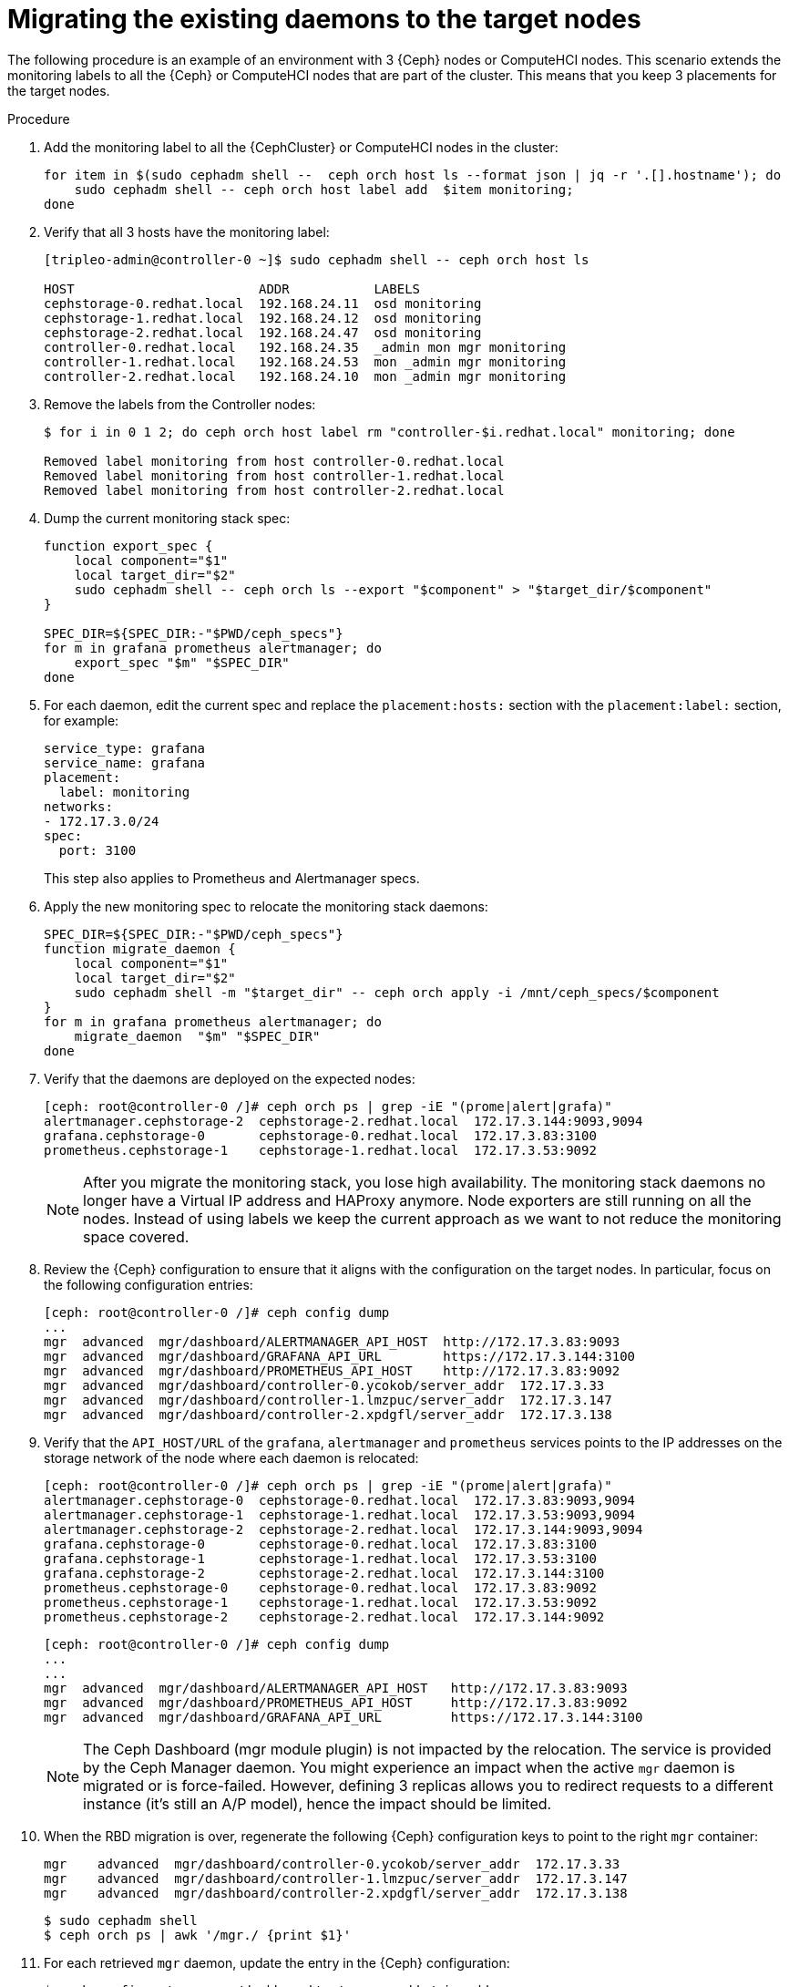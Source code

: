 [id="migrating-existing-daemons-to-target-nodes_{context}"]

= Migrating the existing daemons to the target nodes

The following procedure is an example of an environment with 3 {Ceph} nodes or ComputeHCI nodes. This scenario extends the monitoring labels to all the {Ceph} or ComputeHCI nodes that are part of the cluster. This means that you keep 3 placements for the target nodes.

.Procedure

. Add the monitoring label to all the {CephCluster} or ComputeHCI nodes in the cluster:
+
----
for item in $(sudo cephadm shell --  ceph orch host ls --format json | jq -r '.[].hostname'); do
    sudo cephadm shell -- ceph orch host label add  $item monitoring;
done
----

. Verify that all 3 hosts have the monitoring label:
+
----
[tripleo-admin@controller-0 ~]$ sudo cephadm shell -- ceph orch host ls

HOST                        ADDR           LABELS
cephstorage-0.redhat.local  192.168.24.11  osd monitoring
cephstorage-1.redhat.local  192.168.24.12  osd monitoring
cephstorage-2.redhat.local  192.168.24.47  osd monitoring
controller-0.redhat.local   192.168.24.35  _admin mon mgr monitoring
controller-1.redhat.local   192.168.24.53  mon _admin mgr monitoring
controller-2.redhat.local   192.168.24.10  mon _admin mgr monitoring
----

. Remove the labels from the Controller nodes:
+
----
$ for i in 0 1 2; do ceph orch host label rm "controller-$i.redhat.local" monitoring; done

Removed label monitoring from host controller-0.redhat.local
Removed label monitoring from host controller-1.redhat.local
Removed label monitoring from host controller-2.redhat.local
----

. Dump the current monitoring stack spec:
+
----
function export_spec {
    local component="$1"
    local target_dir="$2"
    sudo cephadm shell -- ceph orch ls --export "$component" > "$target_dir/$component"
}

SPEC_DIR=${SPEC_DIR:-"$PWD/ceph_specs"}
for m in grafana prometheus alertmanager; do
    export_spec "$m" "$SPEC_DIR"
done
----

. For each daemon, edit the current spec and replace the `placement:hosts:` section with the `placement:label:` section, for example:
+
[source,yaml]
----
service_type: grafana
service_name: grafana
placement:
  label: monitoring
networks:
- 172.17.3.0/24
spec:
  port: 3100
----
+
This step also applies to Prometheus and Alertmanager specs.

. Apply the new monitoring spec to relocate the monitoring stack daemons:
+
----
SPEC_DIR=${SPEC_DIR:-"$PWD/ceph_specs"}
function migrate_daemon {
    local component="$1"
    local target_dir="$2"
    sudo cephadm shell -m "$target_dir" -- ceph orch apply -i /mnt/ceph_specs/$component
}
for m in grafana prometheus alertmanager; do
    migrate_daemon  "$m" "$SPEC_DIR"
done
----

. Verify that the daemons are deployed on the expected nodes:
+
----
[ceph: root@controller-0 /]# ceph orch ps | grep -iE "(prome|alert|grafa)"
alertmanager.cephstorage-2  cephstorage-2.redhat.local  172.17.3.144:9093,9094
grafana.cephstorage-0       cephstorage-0.redhat.local  172.17.3.83:3100
prometheus.cephstorage-1    cephstorage-1.redhat.local  172.17.3.53:9092
----
+
[NOTE]
After you migrate the monitoring stack, you lose high availability. The monitoring stack daemons no longer have a Virtual IP address and HAProxy anymore. Node exporters are still running on all the nodes. Instead of using labels we keep the current approach as we want to not reduce the monitoring space covered.

. Review the {Ceph} configuration to ensure that it aligns with the configuration on the target nodes. In particular, focus on the following configuration entries:
+
----
[ceph: root@controller-0 /]# ceph config dump
...
mgr  advanced  mgr/dashboard/ALERTMANAGER_API_HOST  http://172.17.3.83:9093
mgr  advanced  mgr/dashboard/GRAFANA_API_URL        https://172.17.3.144:3100
mgr  advanced  mgr/dashboard/PROMETHEUS_API_HOST    http://172.17.3.83:9092
mgr  advanced  mgr/dashboard/controller-0.ycokob/server_addr  172.17.3.33
mgr  advanced  mgr/dashboard/controller-1.lmzpuc/server_addr  172.17.3.147
mgr  advanced  mgr/dashboard/controller-2.xpdgfl/server_addr  172.17.3.138
----

. Verify that the `API_HOST/URL` of the `grafana`, `alertmanager` and `prometheus` services points to the IP addresses on the storage network of the node where each daemon is relocated:
+
----
[ceph: root@controller-0 /]# ceph orch ps | grep -iE "(prome|alert|grafa)"
alertmanager.cephstorage-0  cephstorage-0.redhat.local  172.17.3.83:9093,9094
alertmanager.cephstorage-1  cephstorage-1.redhat.local  172.17.3.53:9093,9094
alertmanager.cephstorage-2  cephstorage-2.redhat.local  172.17.3.144:9093,9094
grafana.cephstorage-0       cephstorage-0.redhat.local  172.17.3.83:3100
grafana.cephstorage-1       cephstorage-1.redhat.local  172.17.3.53:3100
grafana.cephstorage-2       cephstorage-2.redhat.local  172.17.3.144:3100
prometheus.cephstorage-0    cephstorage-0.redhat.local  172.17.3.83:9092
prometheus.cephstorage-1    cephstorage-1.redhat.local  172.17.3.53:9092
prometheus.cephstorage-2    cephstorage-2.redhat.local  172.17.3.144:9092
----
+
----
[ceph: root@controller-0 /]# ceph config dump
...
...
mgr  advanced  mgr/dashboard/ALERTMANAGER_API_HOST   http://172.17.3.83:9093
mgr  advanced  mgr/dashboard/PROMETHEUS_API_HOST     http://172.17.3.83:9092
mgr  advanced  mgr/dashboard/GRAFANA_API_URL         https://172.17.3.144:3100
----
+
[NOTE]
The Ceph Dashboard (mgr module plugin) is not impacted by the relocation. The service is provided by the Ceph Manager daemon. You might experience an impact when the active `mgr` daemon is migrated or is force-failed. However, defining 3 replicas allows you to redirect requests to a different instance (it’s still an A/P model), hence the impact should be
limited.
. When the RBD migration is over, regenerate the following {Ceph} configuration keys to point to the right `mgr` container:
+
----
mgr    advanced  mgr/dashboard/controller-0.ycokob/server_addr  172.17.3.33
mgr    advanced  mgr/dashboard/controller-1.lmzpuc/server_addr  172.17.3.147
mgr    advanced  mgr/dashboard/controller-2.xpdgfl/server_addr  172.17.3.138
----
+
----
$ sudo cephadm shell
$ ceph orch ps | awk '/mgr./ {print $1}'
----

. For each retrieved `mgr` daemon, update the entry in the {Ceph} configuration:
+
----
$ ceph config set mgr mgr/dashboard/<>/server_addr/<ip addr>
----
